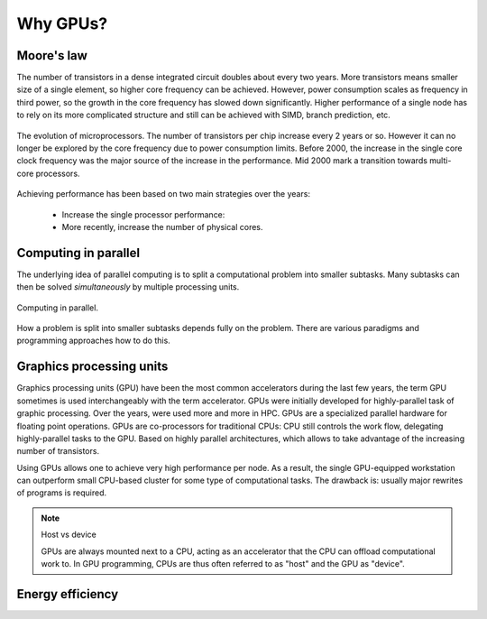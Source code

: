 .. _gpu-history:

Why GPUs?
=========

.. questions::

   - What is Moore's law?
   - What problem do GPUs solve?

.. objectives::

   - Explain the historical development of microprocessors and how GPUs enable 
     continued scaling of computational power

.. instructor-note::

   - 20 min teaching
   - 0 min exercises


Moore's law
-----------

The number of transistors in a dense integrated circuit doubles about every two years.
More transistors means smaller size of a single element, so higher core frequency can be achieved.
However, power consumption scales as frequency in third power, so the growth in the core frequency has slowed down significantly.
Higher performance of a single node has to rely on its more complicated structure and still can be achieved with SIMD, branch prediction, etc.

.. figure:: img/history/microprocessor-trend-data.png
   :align: center

   The evolution of microprocessors.
   The number of transistors per chip increase every 2 years or so.
   However it can no longer be explored by the core frequency due to power consumption limits.
   Before 2000, the increase in the single core clock frequency was the major source of the 
   increase in the performance. Mid 2000 mark a transition towards multi-core processors.

Achieving performance has been based on two main strategies over the years:

    - Increase the single processor performance: 
    - More recently, increase the number of physical cores.


Computing in parallel
---------------------

The underlying idea of parallel computing is to split a computational problem into smaller 
subtasks. Many subtasks can then be solved *simultaneously* by multiple processing units. 

.. figure:: img/history/compp.png
   :align: center
   
   Computing in parallel.

How a problem is split into smaller subtasks depends fully on the problem. 
There are various paradigms and programming approaches how to do this. 


Graphics processing units
-------------------------

Graphics processing units (GPU) have been the most common accelerators during the last few years, the term GPU sometimes is used interchangeably with the term accelerator.
GPUs were initially developed for highly-parallel task of graphic processing.
Over the years, were used more and more in HPC.
GPUs are a specialized parallel hardware for floating point operations.
GPUs are co-processors for traditional CPUs: CPU still controls the work flow, delegating highly-parallel tasks to the GPU.
Based on highly parallel architectures, which allows to take advantage of the increasing number of transistors.

Using GPUs allows one to achieve very high performance per node.
As a result, the single GPU-equipped workstation can outperform small CPU-based cluster for some type of computational tasks.
The drawback is: usually major rewrites of programs is required.

.. note:: Host vs device

   GPUs are always mounted next to a CPU, acting as an accelerator that the CPU 
   can offload computational work to. In GPU programming, CPUs are thus often referred 
   to as "host" and the GPU as "device".


Energy efficiency
-----------------





.. keypoints::

   - k1
   - k2
